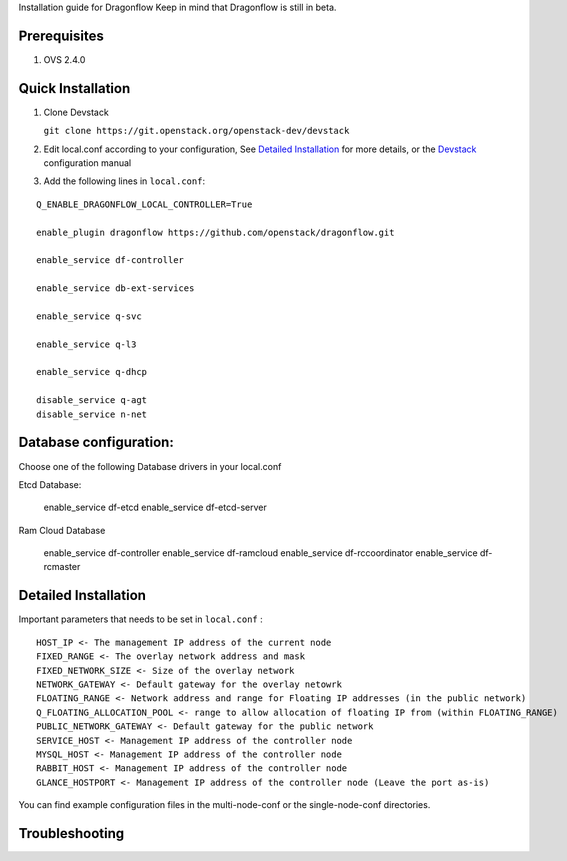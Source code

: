 Installation guide for Dragonflow
Keep in mind that Dragonflow is still in beta.

Prerequisites
------------

1) OVS 2.4.0

Quick Installation
-------------------

1) Clone Devstack

   ``git clone https://git.openstack.org/openstack-dev/devstack``

2) Edit local.conf according to your configuration, See `Detailed Installation`_ for more details, or the Devstack_ configuration manual

.. _Devstack: http://docs.openstack.org/developer/devstack/configuration.html

3) Add the following lines in ``local.conf``:

::

   Q_ENABLE_DRAGONFLOW_LOCAL_CONTROLLER=True

   enable_plugin dragonflow https://github.com/openstack/dragonflow.git

   enable_service df-controller

   enable_service db-ext-services

   enable_service q-svc

   enable_service q-l3

   enable_service q-dhcp

   disable_service q-agt
   disable_service n-net

Database configuration:
-------------------

Choose one of the following Database drivers in your local.conf

Etcd Database:

    enable_service df-etcd
    enable_service df-etcd-server

Ram Cloud Database

    enable_service df-controller
    enable_service df-ramcloud
    enable_service df-rccoordinator
    enable_service df-rcmaster

Detailed Installation
---------------------

Important parameters that needs to be set in ``local.conf`` :

::

    HOST_IP <- The management IP address of the current node
    FIXED_RANGE <- The overlay network address and mask
    FIXED_NETWORK_SIZE <- Size of the overlay network
    NETWORK_GATEWAY <- Default gateway for the overlay netowrk
    FLOATING_RANGE <- Network address and range for Floating IP addresses (in the public network)
    Q_FLOATING_ALLOCATION_POOL <- range to allow allocation of floating IP from (within FLOATING_RANGE)
    PUBLIC_NETWORK_GATEWAY <- Default gateway for the public network
    SERVICE_HOST <- Management IP address of the controller node
    MYSQL_HOST <- Management IP address of the controller node
    RABBIT_HOST <- Management IP address of the controller node
    GLANCE_HOSTPORT <- Management IP address of the controller node (Leave the port as-is)

You can find example configuration files in the multi-node-conf or the single-node-conf directories.


Troubleshooting
----------------
